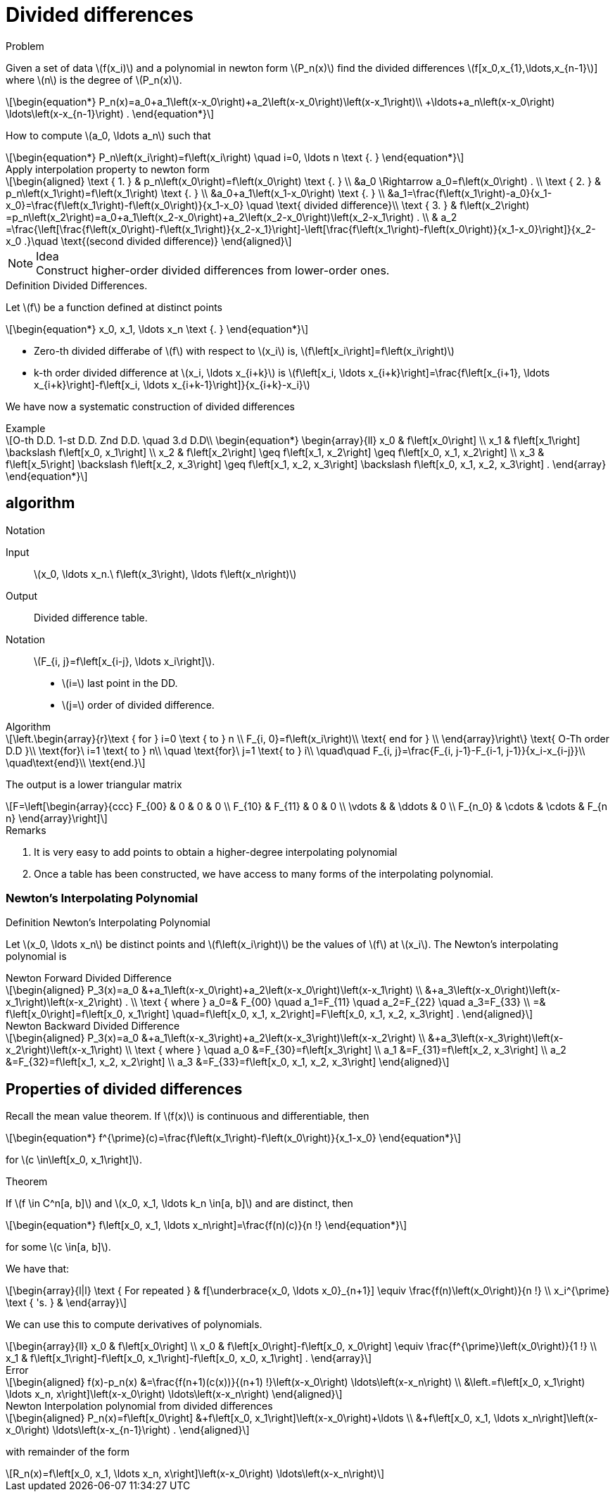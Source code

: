 = Divided differences
:stem: latexmath


.Problem
****
Given a set of data stem:[f(x_i)] and a polynomial in newton form stem:[P_n(x)] find the divided differences stem:[f[x_0,x_{1},\ldots,x_{n-1}]]  where stem:[n] is the degree of stem:[P_n(x)].
[stem]
++++
\begin{equation*}
P_n(x)=a_0+a_1\left(x-x_0\right)+a_2\left(x-x_0\right)\left(x-x_1\right)\\
+\ldots+a_n\left(x-x_0\right) \ldots\left(x-x_{n-1}\right) .
\end{equation*}
++++
How to compute stem:[a_0, \ldots a_n] such that
[stem]
++++
\begin{equation*}
P_n\left(x_i\right)=f\left(x_i\right) \quad i=0, \ldots n \text {. }
\end{equation*}
++++
****

[stem]
.Apply interpolation property to newton form
++++
\begin{aligned}
\text { 1. } & p_n\left(x_0\right)=f\left(x_0\right) \text {. } \\
&a_0 \Rightarrow a_0=f\left(x_0\right) . \\
\text { 2. } & p_n\left(x_1\right)=f\left(x_1\right) \text {. } \\
&a_0+a_1\left(x_1-x_0\right) \text {. } \\
&a_1=\frac{f\left(x_1\right)-a_0}{x_1-x_0}=\frac{f\left(x_1\right)-f\left(x_0\right)}{x_1-x_0} \quad \text{ divided difference}\\
\text { 3. } & f\left(x_2\right) =p_n\left(x_2\right)=a_0+a_1\left(x_2-x_0\right)+a_2\left(x_2-x_0\right)\left(x_2-x_1\right) . \\
& a_2 =\frac{\left[\frac{f\left(x_0\right)-f\left(x_1\right)}{x_2-x_1}\right]-\left[\frac{f\left(x_1\right)-f\left(x_0\right)}{x_1-x_0}\right]}{x_2-x_0 .}\quad \text{(second divided difference)}

\end{aligned}
++++

.Idea
NOTE: Construct higher-order divided differences from lower-order ones.

.Definition Divided Differences.
****
Let stem:[f] be a function defined at distinct points
[stem]
++++
\begin{equation*}
x_0, x_1, \ldots x_n \text {. }
\end{equation*}
++++

- Zero-th divided differabe of stem:[f] with respect to stem:[x_i] is, stem:[f\left[x_i\right\]=f\left(x_i\right)]
- k-th order divided difference at stem:[x_i, \ldots x_{i+k}] is stem:[f\left[x_i, \ldots x_{i+k}\right\]=\frac{f\left[x_{i+1}, \ldots x_{i+k}\right\]-f\left[x_i, \ldots x_{i+k-1}\right\]}{x_{i+k}-x_i}]
****

We have now a systematic construction of divided differences

[stem]
.Example
++++
O-th D.D. 1-st D.D. Znd D.D. \quad 3.d D.D\\
\begin{equation*}
\begin{array}{ll}
x_0 & f\left[x_0\right] \\
x_1 & f\left[x_1\right] \backslash f\left[x_0, x_1\right] \\
x_2 & f\left[x_2\right] \geq f\left[x_1, x_2\right] \geq f\left[x_0, x_1, x_2\right] \\
x_3 & f\left[x_5\right] \backslash f\left[x_2, x_3\right] \geq f\left[x_1, x_2, x_3\right] \backslash f\left[x_0, x_1, x_2, x_3\right] .
\end{array}
\end{equation*}
++++

== algorithm 

.Notation
****
Input:: stem:[x_0, \ldots x_n.\ f\left(x_3\right), \ldots f\left(x_n\right)]
Output:: Divided difference table.
Notation:: stem:[F_{i, j}=f\left[x_{i-j}, \ldots x_i\right\]].
- stem:[i=] last point in the DD.
- stem:[j=] order of divided difference.
****

.Algorithm
[stem]
++++
\left.\begin{array}{r}\text { for } i=0 \text { to } n \\ 
F_{i, 0}=f\left(x_i\right)\\
\text{ end for } \\
\end{array}\right\} \text{ O-Th order D.D }\\
\text{for}\ i=1 \text{ to } n\\
\quad \text{for}\ j=1 \text{ to } i\\
\quad\quad    F_{i, j}=\frac{F_{i, j-1}-F_{i-1, j-1}}{x_i-x_{i-j}}\\
\quad\text{end}\\
\text{end.}
++++

The output is a lower triangular matrix
[stem]
++++
F=\left[\begin{array}{ccc}
F_{00} & 0 & 0 & 0 \\
F_{10} & F_{11} & 0 & 0 \\
\vdots &  & \ddots & 0 \\
F_{n_0} & \cdots & \cdots & F_{n n}
\end{array}\right]
++++

.Remarks
****
1. It is very easy to add points to obtain a higher-degree interpolating polynomial
2. Once a table has been constructed, we have access to many forms of the interpolating polynomial.
****

=== Newton's Interpolating Polynomial


.Definition Newton's Interpolating Polynomial
****
Let stem:[x_0, \ldots x_n] be distinct points and stem:[f\left(x_i\right)] be the values of stem:[f] at stem:[x_i]. The Newton's interpolating polynomial is

.Newton Forward Divided Difference
[stem]
++++
\begin{aligned}
P_3(x)=a_0 &+a_1\left(x-x_0\right)+a_2\left(x-x_0\right)\left(x-x_1\right) \\
&+a_3\left(x-x_0\right)\left(x-x_1\right)\left(x-x_2\right) . \\
\text { where } a_0=& F_{00} \quad a_1=F_{11} \quad a_2=F_{22} \quad a_3=F_{33} \\
=& f\left[x_0\right]=f\left[x_0, x_1\right] \quad=f\left[x_0, x_1, x_2\right]=F\left[x_0, x_1, x_2, x_3\right] .
\end{aligned}
++++

.Newton Backward Divided Difference
[stem]
++++
\begin{aligned}
P_3(x)=a_0 &+a_1\left(x-x_3\right)+a_2\left(x-x_3\right)\left(x-x_2\right) \\
&+a_3\left(x-x_3\right)\left(x-x_2\right)\left(x-x_1\right) \\
\text { where } \quad a_0 &=F_{30}=f\left[x_3\right] \\
a_1 &=F_{31}=f\left[x_2, x_3\right] \\
a_2 &=F_{32}=f\left[x_1, x_2, x_2\right] \\
a_3 &=F_{33}=f\left[x_0, x_1, x_2, x_3\right]
\end{aligned} 
++++

****


== Properties of divided differences
:stem: latexmath

Recall the mean value theorem.
If stem:[f(x)] is continuous and differentiable, then

[stem]
++++
\begin{equation*}
f^{\prime}(c)=\frac{f\left(x_1\right)-f\left(x_0\right)}{x_1-x_0}
\end{equation*}
++++
for stem:[c \in\left[x_0, x_1\right\]].

.Theorem
****
If stem:[f \in C^n[a, b\]] and stem:[x_0, x_1, \ldots k_n \in[a, b\]] and are distinct, then
[stem]
++++
\begin{equation*}
f\left[x_0, x_1, \ldots x_n\right]=\frac{f(n)(c)}{n !}
\end{equation*}
++++
for some stem:[c \in[a, b\]].
****

We have that:

[stem]
++++
\begin{array}{l|l}
\text { For repeated } & f[\underbrace{x_0, \ldots x_0}_{n+1}] \equiv \frac{f(n)\left(x_0\right)}{n !} \\
x_i^{\prime} \text { 's. } & 
\end{array}
++++

We can use this to compute derivatives of polynomials.

[stem]
++++
\begin{array}{ll}
x_0 & f\left[x_0\right] \\
x_0 & f\left[x_0\right]-f\left[x_0, x_0\right] \equiv \frac{f^{\prime}\left(x_0\right)}{1 !} \\
x_1 & f\left[x_1\right]-f\left[x_0, x_1\right]-f\left[x_0, x_0, x_1\right] .
\end{array}
++++

[stem]
.Error
++++
\begin{aligned}
f(x)-p_n(x) &=\frac{f(n+1)(c(x))}{(n+1) !}\left(x-x_0\right) \ldots\left(x-x_n\right) \\
&\left.=f\left[x_0, x_1\right) \ldots x_n, x\right]\left(x-x_0\right) \ldots\left(x-x_n\right)
\end{aligned}
++++

[stem]
.Newton Interpolation polynomial from divided differences
++++
\begin{aligned}
P_n(x)=f\left[x_0\right] &+f\left[x_0, x_1\right]\left(x-x_0\right)+\ldots \\
&+f\left[x_0, x_1, \ldots x_n\right]\left(x-x_0\right) \ldots\left(x-x_{n-1}\right) .
\end{aligned}
++++

with remainder of the form

[stem]
++++
R_n(x)=f\left[x_0, x_1, \ldots x_n, x\right]\left(x-x_0\right) \ldots\left(x-x_n\right)
++++